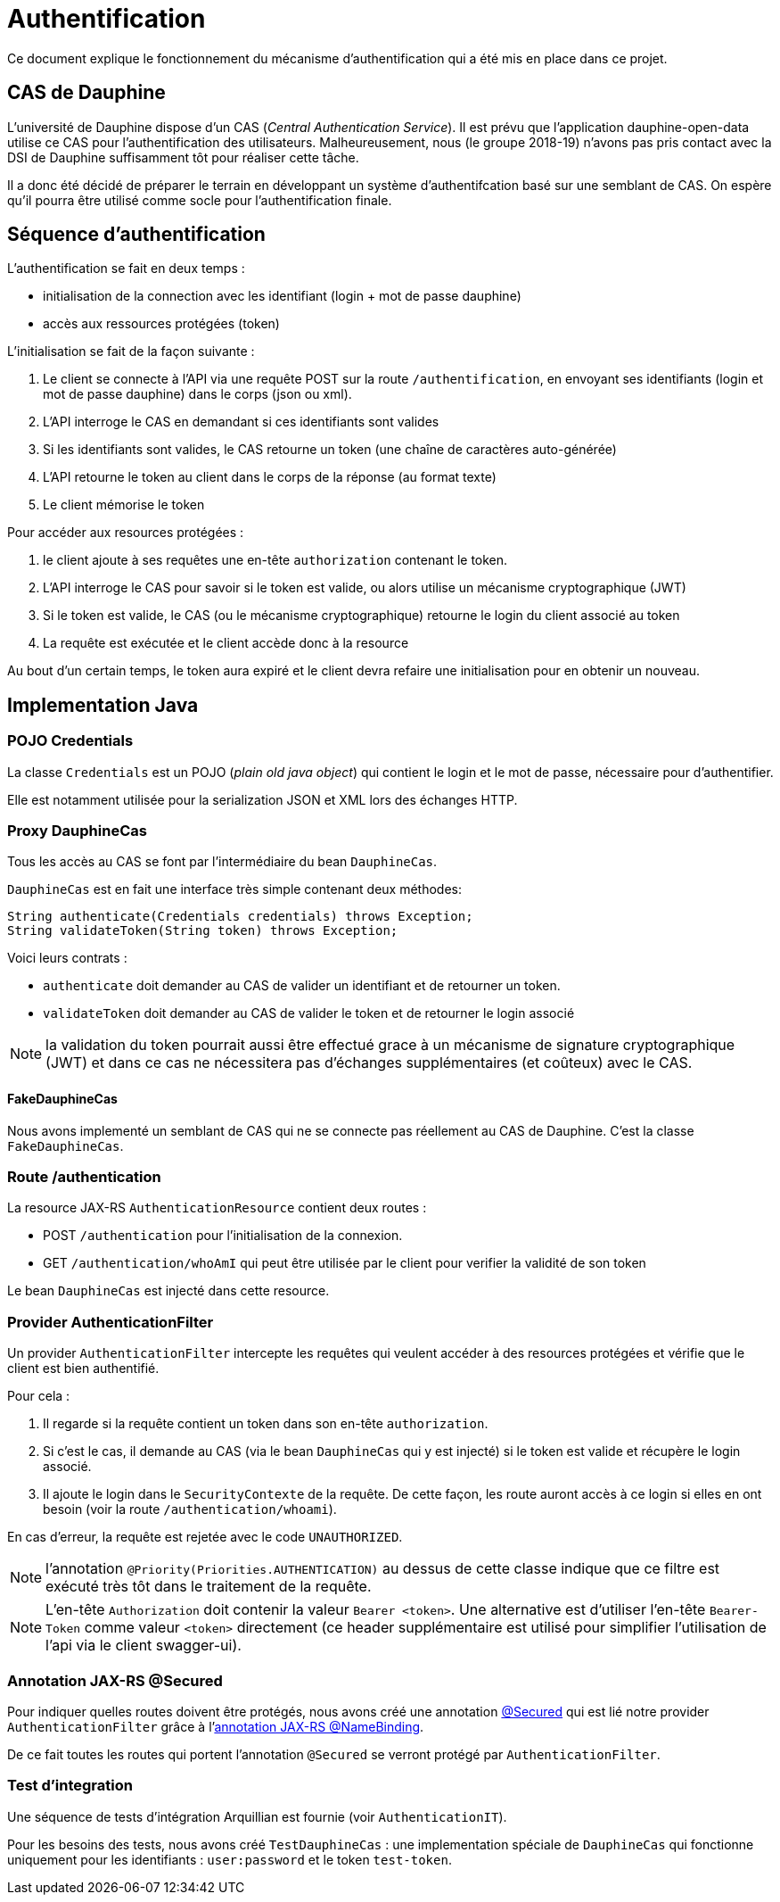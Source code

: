 = Authentification

Ce document explique le fonctionnement du mécanisme d'authentification qui a été mis en place dans ce projet.

== CAS de Dauphine

L'université de Dauphine dispose d'un CAS (_Central Authentication Service_). Il est prévu que l'application
dauphine-open-data utilise ce CAS pour l'authentification des utilisateurs. Malheureusement, nous (le groupe 2018-19)
n'avons pas pris contact avec la DSI de Dauphine suffisamment tôt pour réaliser cette tâche.

Il a donc été décidé de préparer le terrain en développant un système d'authentifcation basé sur une semblant de CAS.
On espère qu'il pourra être utilisé comme socle pour l'authentification finale.

== Séquence d'authentification

L'authentification se fait en deux temps :

* initialisation de la connection avec les identifiant (login + mot de passe dauphine)
* accès aux ressources protégées (token)

L'initialisation se fait de la façon suivante :

1. Le client se connecte à l'API via une requête POST sur la route `/authentification`, en envoyant ses identifiants
(login et mot de passe dauphine) dans le corps (json ou xml).
2. L'API interroge le CAS en demandant si ces identifiants sont valides
3. Si les identifiants sont valides, le CAS retourne un token (une chaîne de caractères auto-générée)
4. L'API retourne le token au client dans le corps de la réponse (au format texte)
5. Le client mémorise le token

Pour accéder aux resources protégées :

1. le client ajoute à ses requêtes une en-tête `authorization` contenant le token.
2. L'API interroge le CAS pour savoir si le token est valide, ou alors utilise un mécanisme cryptographique (JWT)
3. Si le token est valide, le CAS (ou le mécanisme cryptographique) retourne le login du client associé au token
4. La requête est exécutée et le client accède donc à la resource

Au bout d'un certain temps, le token aura expiré et le client devra refaire une initialisation pour en obtenir un nouveau.

== Implementation Java

=== POJO Credentials

La classe `Credentials` est un POJO (_plain old java object_) qui contient le login et le mot de passe, nécessaire pour
d'authentifier.

Elle est notamment utilisée pour la serialization JSON et XML lors des échanges HTTP.

=== Proxy DauphineCas

Tous les accès au CAS se font par l'intermédiaire du bean `DauphineCas`.

`DauphineCas` est en fait une interface très simple contenant deux méthodes:

  String authenticate(Credentials credentials) throws Exception;
  String validateToken(String token) throws Exception;

Voici leurs contrats :

  * `authenticate` doit demander au CAS de valider un identifiant et de retourner un token.
  * `validateToken` doit demander au CAS de valider le token et de retourner le login associé

NOTE: la validation du token pourrait aussi être effectué grace à un mécanisme de signature cryptographique (JWT) et
dans ce cas ne nécessitera pas d'échanges supplémentaires (et coûteux) avec le CAS.

==== FakeDauphineCas

Nous avons implementé un semblant de CAS qui ne se connecte pas réellement au CAS de Dauphine. C'est la classe `FakeDauphineCas`.

=== Route /authentication

La resource JAX-RS `AuthenticationResource` contient deux routes :

* POST `/authentication` pour l'initialisation de la connexion.
* GET `/authentication/whoAmI` qui peut être utilisée par le client pour verifier la validité de son token

Le bean `DauphineCas` est injecté dans cette resource.

=== Provider AuthenticationFilter

Un provider `AuthenticationFilter` intercepte les requêtes qui veulent accéder à des resources protégées et vérifie que
le client est bien authentifié.

Pour cela :

1. Il regarde si la requête contient un token dans son en-tête `authorization`.
2. Si c'est le cas, il demande au CAS (via le bean `DauphineCas` qui y est injecté) si le token est valide et récupère le login associé.
3. Il ajoute le login dans le `SecurityContexte` de la requête. De cette façon, les route auront accès à ce login si elles en ont besoin (voir la route `/authentication/whoami`).

En cas d'erreur, la requête est rejetée avec le code `UNAUTHORIZED`.

NOTE: l'annotation `@Priority(Priorities.AUTHENTICATION)` au dessus de cette classe indique que ce filtre est exécuté très tôt
dans le traitement de la requête.

NOTE: L'en-tête `Authorization` doit contenir la valeur `Bearer <token>`. Une alternative est d'utiliser l'en-tête `Bearer-Token`
comme valeur `<token>` directement (ce header supplémentaire est utilisé pour simplifier l'utilisation de l'api via le client swagger-ui).

=== Annotation JAX-RS @Secured

Pour indiquer quelles routes doivent être protégés, nous avons créé une annotation link:/dauphine-open-data/src/main/java/io/github/oliviercailloux/y2018/opendata/annotation/Secured.java[@Secured]
qui est lié notre provider `AuthenticationFilter` grâce à l'https://javaee.github.io/javaee-spec/javadocs/javax/ws/rs/NameBinding.html[annotation JAX-RS @NameBinding].

De ce fait toutes les routes qui portent l'annotation `@Secured` se verront protégé par `AuthenticationFilter`.

=== Test d'integration

Une séquence de tests d'intégration Arquillian est fournie (voir `AuthenticationIT`).

Pour les besoins des tests, nous avons créé `TestDauphineCas` : une implementation spéciale de `DauphineCas`
qui fonctionne uniquement pour les identifiants : `user:password` et le token `test-token`.
